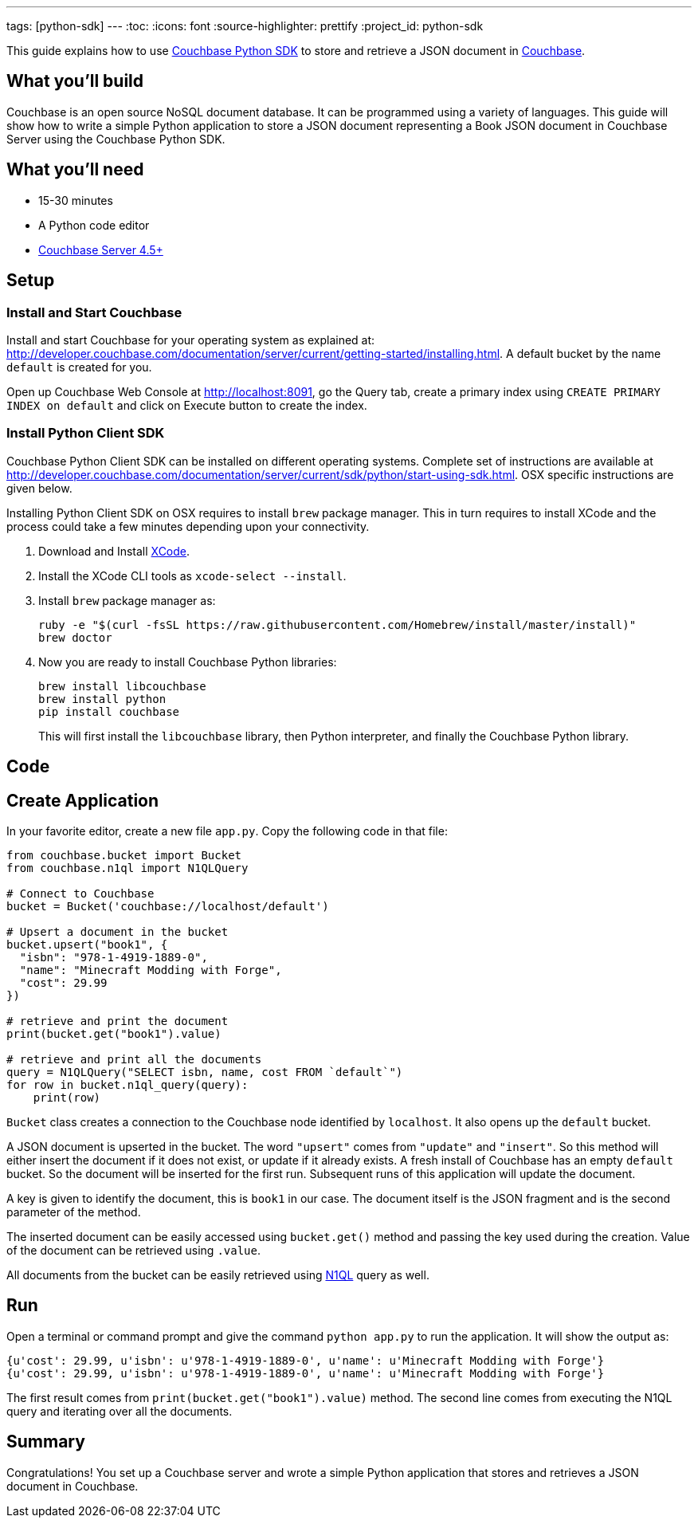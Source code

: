 ---
tags: [python-sdk]
---
:toc:
:icons: font
:source-highlighter: prettify
:project_id: python-sdk

This guide explains how to use http://developer.couchbase.com/documentation/server/current/sdk/python/start-using-sdk.html[Couchbase Python SDK] to store and retrieve a JSON document in http://developer.couchbase.com/server[Couchbase].

== What you'll build

Couchbase is an open source NoSQL document database. It can be programmed using a variety of languages. This guide will show how to write a simple Python application to store a JSON document representing a Book JSON document in Couchbase Server using the Couchbase Python SDK.

== What you'll need

* 15-30 minutes
* A Python code editor
* http://www.couchbase.com/nosql-databases/downloads[Couchbase Server 4.5+]

== Setup

=== Install and Start Couchbase

Install and start Couchbase for your operating system as explained at: http://developer.couchbase.com/documentation/server/current/getting-started/installing.html. A default bucket by the name `default` is created for you.

Open up Couchbase Web Console at http://localhost:8091, go the Query tab, create a primary index using `CREATE PRIMARY INDEX on default` and click on Execute button to create the index.

=== Install Python Client SDK

Couchbase Python Client SDK can be installed on different operating systems. Complete set of instructions are available at http://developer.couchbase.com/documentation/server/current/sdk/python/start-using-sdk.html. OSX specific instructions are given below.

Installing Python Client SDK on OSX requires to install `brew` package manager. This in turn requires to install XCode and the process could take a few minutes depending upon your connectivity. 

. Download and Install https://itunes.apple.com/au/app/xcode/id497799835?mt=12[XCode].
. Install the XCode CLI tools as `xcode-select --install`.
. Install `brew` package manager as:
+
```
ruby -e "$(curl -fsSL https://raw.githubusercontent.com/Homebrew/install/master/install)"
brew doctor
```
+
. Now you are ready to install Couchbase Python libraries:
+

```
brew install libcouchbase
brew install python
pip install couchbase
```
+
This will first install the `libcouchbase` library, then Python interpreter, and finally the Couchbase Python library.

== Code

== Create Application

In your favorite editor, create a new file `app.py`. Copy the following code in that file:

[source,python]
----
from couchbase.bucket import Bucket
from couchbase.n1ql import N1QLQuery

# Connect to Couchbase
bucket = Bucket('couchbase://localhost/default')

# Upsert a document in the bucket
bucket.upsert("book1", {
  "isbn": "978-1-4919-1889-0",
  "name": "Minecraft Modding with Forge",
  "cost": 29.99
})

# retrieve and print the document
print(bucket.get("book1").value)

# retrieve and print all the documents
query = N1QLQuery("SELECT isbn, name, cost FROM `default`")
for row in bucket.n1ql_query(query):
    print(row)
----

`Bucket` class creates a connection to the Couchbase node identified by `localhost`. It also opens up the `default` bucket.

A JSON document is upserted in the bucket. The word `"upsert"` comes from `"update"` and `"insert"`. So this method will either insert the document if it does not exist, or update if it already exists. A fresh install of Couchbase has an empty `default` bucket. So the document will be inserted for the first run. Subsequent runs of this application will update the document.

A key is given to identify the document, this is `book1` in our case. The document itself is the JSON fragment and is the second parameter of the method.

The inserted document can be easily accessed using `bucket.get()` method and passing the key used during the creation. Value of the document can be retrieved using `.value`.

All documents from the bucket can be easily retrieved using http://couchbase.com/n1ql[N1QL] query as well.

== Run

Open a terminal or command prompt and give the command `python app.py` to run the application. It will show the output as:

[source, text]
----
{u'cost': 29.99, u'isbn': u'978-1-4919-1889-0', u'name': u'Minecraft Modding with Forge'}
{u'cost': 29.99, u'isbn': u'978-1-4919-1889-0', u'name': u'Minecraft Modding with Forge'}
----

The first result comes from `print(bucket.get("book1").value)` method. The second line comes from executing the N1QL query and iterating over all the documents.

== Summary

Congratulations! You set up a Couchbase server and wrote a simple Python application that stores and retrieves a JSON document in Couchbase.


